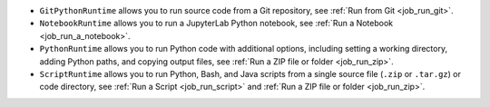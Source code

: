 * ``GitPythonRuntime`` allows you to run source code from a Git repository, see :ref:`Run from Git <job_run_git>`.
* ``NotebookRuntime`` allows you to run a JupyterLab Python notebook, see :ref:`Run a Notebook <job_run_a_notebook>`.
* ``PythonRuntime`` allows you to run Python code with additional options, including setting a working directory, adding Python paths, and copying output files, see :ref:`Run a ZIP file or folder <job_run_zip>`.
* ``ScriptRuntime`` allows you to run Python, Bash, and Java scripts from a single source file (``.zip`` or ``.tar.gz``) or code directory, see :ref:`Run a Script <job_run_script>` and :ref:`Run a ZIP file or folder <job_run_zip>`.